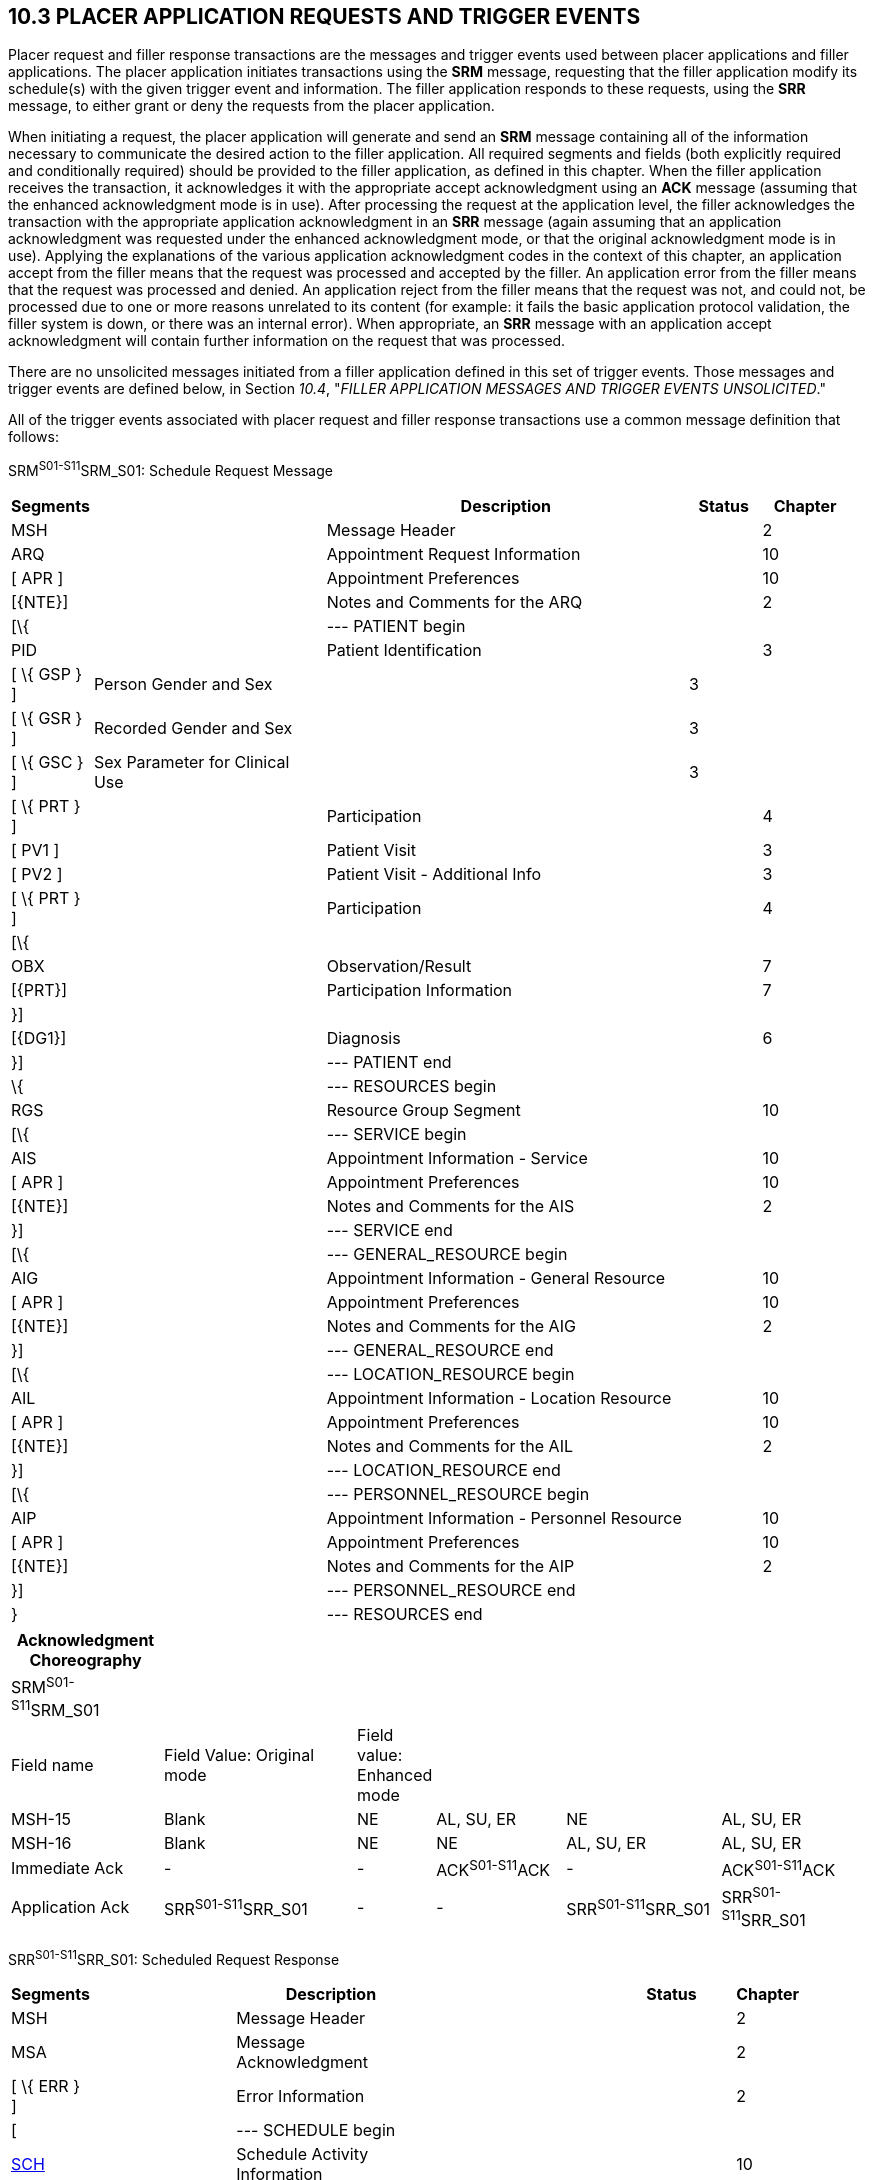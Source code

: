== 10.3 PLACER APPLICATION REQUESTS AND TRIGGER EVENTS

Placer request and filler response transactions are the messages and trigger events used between placer applications and filler applications. The placer application initiates transactions using the *SRM* message, requesting that the filler application modify its schedule(s) with the given trigger event and information. The filler application responds to these requests, using the *SRR* message, to either grant or deny the requests from the placer application.

When initiating a request, the placer application will generate and send an *SRM* message containing all of the information necessary to communicate the desired action to the filler application. All required segments and fields (both explicitly required and conditionally required) should be provided to the filler application, as defined in this chapter. When the filler application receives the transaction, it acknowledges it with the appropriate accept acknowledgment using an *ACK* message (assuming that the enhanced acknowledgment mode is in use). After processing the request at the application level, the filler acknowledges the transaction with the appropriate application acknowledgment in an *SRR* message (again assuming that an application acknowledgment was requested under the enhanced acknowledgment mode, or that the original acknowledgment mode is in use). Applying the explanations of the various application acknowledgment codes in the context of this chapter, an application accept from the filler means that the request was processed and accepted by the filler. An application error from the filler means that the request was processed and denied. An application reject from the filler means that the request was not, and could not, be processed due to one or more reasons unrelated to its content (for example: it fails the basic application protocol validation, the filler system is down, or there was an internal error). When appropriate, an *SRR* message with an application accept acknowledgment will contain further information on the request that was processed.

There are no unsolicited messages initiated from a filler application defined in this set of trigger events. Those messages and trigger events are defined below, in Section _10.4_, "_FILLER APPLICATION MESSAGES AND TRIGGER EVENTS UNSOLICITED_."

All of the trigger events associated with placer request and filler response transactions use a common message definition that follows:

SRM^S01-S11^SRM_S01: Schedule Request Message

[width="98%",cols="2%,31%,47%,9%,11%",options="header",]
|===
|Segments | |Description |Status |Chapter
|MSH | |Message Header | |2
|ARQ | |Appointment Request Information | |10
|[ APR ] | |Appointment Preferences | |10
|[\{NTE}] | |Notes and Comments for the ARQ | |2
|[\{ | |--- PATIENT begin | |
|PID | |Patient Identification | |3
|[ \{ GSP } ] |Person Gender and Sex | |3 |
|[ \{ GSR } ] |Recorded Gender and Sex | |3 |
|[ \{ GSC } ] |Sex Parameter for Clinical Use | |3 |
|[ \{ PRT } ] | |Participation | |4
|[ PV1 ] | |Patient Visit | |3
|[ PV2 ] | |Patient Visit - Additional Info | |3
|[ \{ PRT } ] | |Participation | |4
|[\{ | | | |
|OBX | |Observation/Result | |7
|[\{PRT}] | |Participation Information | |7
|}] | | | |
|[\{DG1}] | |Diagnosis | |6
|}] | |--- PATIENT end | |
|\{ | |--- RESOURCES begin | |
|RGS | |Resource Group Segment | |10
|[\{ | |--- SERVICE begin | |
|AIS | |Appointment Information - Service | |10
|[ APR ] | |Appointment Preferences | |10
|[\{NTE}] | |Notes and Comments for the AIS | |2
|}] | |--- SERVICE end | |
|[\{ | |--- GENERAL_RESOURCE begin | |
|AIG | |Appointment Information - General Resource | |10
|[ APR ] | |Appointment Preferences | |10
|[\{NTE}] | |Notes and Comments for the AIG | |2
|}] | |--- GENERAL_RESOURCE end | |
|[\{ | |--- LOCATION_RESOURCE begin | |
|AIL | |Appointment Information - Location Resource | |10
|[ APR ] | |Appointment Preferences | |10
|[\{NTE}] | |Notes and Comments for the AIL | |2
|}] | |--- LOCATION_RESOURCE end | |
|[\{ | |--- PERSONNEL_RESOURCE begin | |
|AIP | |Appointment Information - Personnel Resource | |10
|[ APR ] | |Appointment Preferences | |10
|[\{NTE}] | |Notes and Comments for the AIP | |2
|}] | |--- PERSONNEL_RESOURCE end | |
|} | |--- RESOURCES end | |
|===

[width="100%",cols="18%,24%,5%,16%,19%,18%",options="header",]
|===
|Acknowledgment Choreography | | | | |
|SRM^S01-S11^SRM_S01 | | | | |
|Field name |Field Value: Original mode |Field value: Enhanced mode | | |
|MSH-15 |Blank |NE |AL, SU, ER |NE |AL, SU, ER
|MSH-16 |Blank |NE |NE |AL, SU, ER |AL, SU, ER
|Immediate Ack |- |- |ACK^S01-S11^ACK |- |ACK^S01-S11^ACK
|Application Ack |SRR^S01-S11^SRR_S01 |- |- |SRR^S01-S11^SRR_S01 |SRR^S01-S11^SRR_S01
|===

SRR^S01-S11^SRR_S01: Scheduled Request Response

[width="97%",cols="4%,30%,1%,46%,2%,7%,2%,8%",options="header",]
|===
|Segments | |Description | |Status | |Chapter |
|MSH | |Message Header | | | |2 |
|MSA | |Message Acknowledgment | | | |2 |
|[ \{ ERR } ] | |Error Information | | | |2 |
|[ | |--- SCHEDULE begin | | | | |
|link:#SCH[SCH] | |Schedule Activity Information | | | |10 |
|[ \{ TQ1 } ] | |Timing/Quantity | | | |4 |
|[ \{ NTE } ] | |Notes and Comments for the SCH | | | |2 |
|[\{ | |--- PATIENT begin | | | | |
|PID | |Patient Identification | | | |3 |
|[ \{ GSP } ] | |Person Gender and Sex | | | |3 |
|[ \{ GSR } ] | |Recorded Gender and Sex | | | |3 |
|[ \{ GSC } ] | |Sex Parameter for Clinical Use | | | |3 |
|[ \{ PRT } ] | |Participation | | | |4 |
|[ PV1 ] | |Patient Visit | | | |3 |
|[ PV2 ] | |Patient Visit - Additional Info | | | |3 |
|[ \{ PRT } ] | |Participation | | | |4 |
|[ \{ DG1 } ] | |Diagnosis | | | |6 |
|}] | |--- PATIENT end | | | | |
|\{ | |--- RESOURCES begin | | | | |
|link:#RGS[RGS] | |Resource Group Segment | | | |10 |
|[ \{ | |--- SERVICE begin | | | | |
|link:#AIS[AIS] | |Appointment Information - Service | | | |10 |
|[ \{ NTE } ] | |Notes and Comments for the RGS | | | |2 |
|} ] | |--- SERVICE end | | | | |
|[ \{ | |--- GENERAL_RESOURCE begin | | | | |
|link:#AIG[AIG] | |Appointment Information - General Resource | | | |10 |
|[ \{ NTE } ] | |Notes and Comments for the AIG | | | |2 |
|} ] | |--- GENERAL_RESOURCE end | | | | |
|[ \{ | |--- LOCATION_RESOURCE begin | | | | |
|link:#AIL[AIL] | |Appointment Information - Location Resource | | | |10 |
|[ \{ NTE } ] | |Notes and Comments for the AIL | | | |2 |
|} ] | |--- LOCATION_RESOURCE end | | | | |
|[ \{ | |--- PERSONNEL_RESOURCE begin | | | | |
|link:#AIP[AIP] | |Appointment Information - Personnel Resource | | | |10 |
|[ \{ NTE } ] | |Notes and Comments for the AIP | | | |2 |
|} ] | |--- PERSONNEL_RESOURCE end | | | | |
|} | |--- RESOURCES end | | | | |
|] | |--- SCHEDULE end | | | | |
|===

Note that in the abstract message definitions for both the SRM and SRR, the patient information segments (segments PID through DG1) are both optional as a group, and repeating as a group. The optionality allows for transactions that relate to a patient, and for those that do not. The ability to repeat the patient information allows for those transactions in which one activity must be scheduled for multiple patients (e.g., for family or group therapy).

In contrast, a transaction may specify no more than (and no less than) one activity. Note that neither the ARQ segment (in the SRM message) nor the SCH segment (in the SRR message) are allowed to repeat, and that they are required. Neither the optionality nor the ability to repeat patient information allows a transaction to specify more than one activity.

The trigger events that use this message definition are listed below.

[width="100%",cols="19%,32%,15%,34%",options="header",]
|===
|Acknowledgment Choreography | | |
|SRR^S01-S11^SRR_S01 | | |
|Field name |Field Value: Original mode |Field value: Enhanced mode |
|MSH-15 |Blank |NE |AL, SU, ER
|MSH-16 |Blank |NE |NE
|Immediate Ack |- |- |ACK^S01-S11^ACK
|Application Ack |- |- |-
|===

